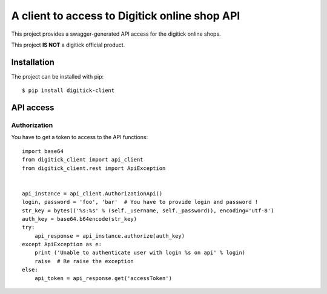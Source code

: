 A client to access to Digitick online shop API
**********************************************

This project provides a swagger-generated API access for the digitick online shops.

This project **IS NOT** a digitick official product.

Installation
============

The project can be installed with pip::

   $ pip install digitick-client


API access
==========

Authorization
-------------

You have to get a token to access to the API functions::

    import base64
    from digitick_client import api_client
    from digitick_client.rest import ApiException


    api_instance = api_client.AuthorizationApi()
    login, password = 'foo', 'bar'  # You have to provide login and password !
    str_key = bytes(('%s:%s' % (self._username, self._password)), encoding='utf-8')
    auth_key = base64.b64encode(str_key)
    try:
        api_response = api_instance.authorize(auth_key)
    except ApiException as e:
        print ('Unable to authenticate user with login %s on api' % login)
        raise  # Re raise the exception
    else:
        api_token = api_response.get('accessToken')



